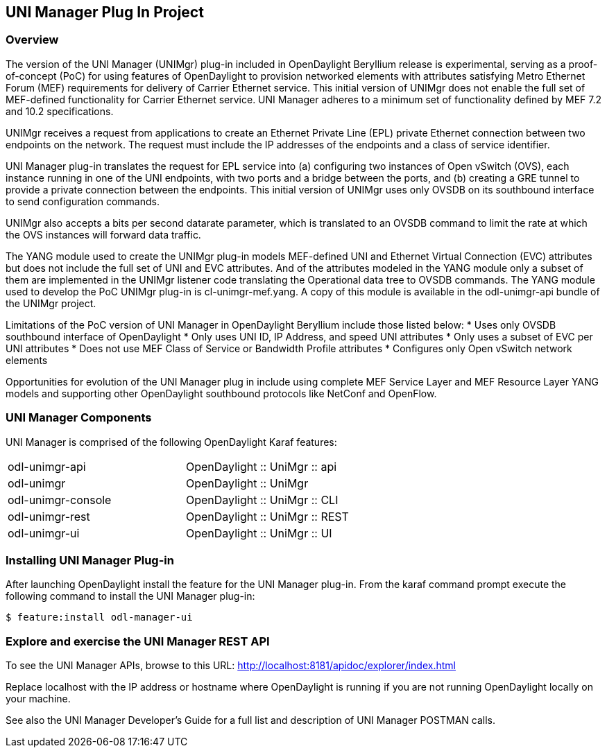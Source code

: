 == UNI Manager Plug In Project

=== Overview
The version of the UNI Manager (UNIMgr) plug-in included in OpenDaylight
Beryllium release is experimental, serving as a proof-of-concept (PoC) for using
features of OpenDaylight to provision networked elements with attributes
satisfying Metro Ethernet Forum (MEF) requirements for delivery of Carrier
Ethernet service. This initial version of UNIMgr does not enable the full set
of MEF-defined functionality for Carrier Ethernet service. UNI Manager adheres
to a minimum set of functionality defined by MEF 7.2 and 10.2 specifications.

UNIMgr receives a request from applications to create an Ethernet Private Line
(EPL) private Ethernet connection between two endpoints on the network. The
request must include the IP addresses of the endpoints and a class of service
identifier.

UNI Manager plug-in translates the request for EPL service into (a) configuring
two instances of Open vSwitch (OVS), each instance running in one of the
UNI endpoints, with two ports and a bridge between the ports, and (b) creating a
GRE tunnel to provide a private connection between the endpoints. This initial
version of UNIMgr uses only OVSDB on its southbound interface to send
configuration commands.

UNIMgr also accepts a bits per second datarate parameter, which is translated
to an OVSDB command to limit the rate at which the OVS instances will forward
data traffic.

The YANG module used to create the UNIMgr plug-in models MEF-defined UNI and
Ethernet Virtual Connection (EVC) attributes but does not include the full set
of UNI and EVC attributes. And of the attributes modeled in the YANG module
only a subset of them are implemented in the UNIMgr listener code translating
the Operational data tree to OVSDB commands. The YANG module used to develop
the PoC UNIMgr plug-in is cl-unimgr-mef.yang. A copy of this module is
available in the odl-unimgr-api bundle of the UNIMgr project.

Limitations of the PoC version of UNI Manager in OpenDaylight Beryllium include
those listed below:
* Uses only OVSDB southbound interface of OpenDaylight
* Only uses UNI ID, IP Address, and speed UNI attributes
* Only uses a subset of EVC per UNI attributes
* Does not use MEF Class of Service or Bandwidth Profile attributes
* Configures only Open vSwitch network elements

Opportunities for evolution of the UNI Manager plug in include using complete
MEF Service Layer and MEF Resource Layer YANG models and supporting other
OpenDaylight southbound protocols like NetConf and OpenFlow.

=== UNI Manager Components

UNI Manager is comprised of the following OpenDaylight Karaf features:

[width="60%",frame="topbot"]
|======================
|odl-unimgr-api          | OpenDaylight :: UniMgr :: api
|odl-unimgr              | OpenDaylight :: UniMgr
|odl-unimgr-console      | OpenDaylight :: UniMgr :: CLI
|odl-unimgr-rest         | OpenDaylight :: UniMgr :: REST
|odl-unimgr-ui           | OpenDaylight :: UniMgr :: UI
|======================

=== Installing UNI Manager Plug-in

After launching OpenDaylight install the feature for the UNI Manager plug-in.
From the karaf command prompt execute the following command to install
the UNI Manager plug-in:

 $ feature:install odl-manager-ui

=== Explore and exercise the UNI Manager REST API

To see the UNI Manager APIs, browse to this URL:
http://localhost:8181/apidoc/explorer/index.html

Replace localhost with the IP address or hostname where OpenDaylight is
running if you are not running OpenDaylight locally on your machine.

See also the UNI Manager Developer's Guide for a full list and description of
UNI Manager POSTMAN calls.
